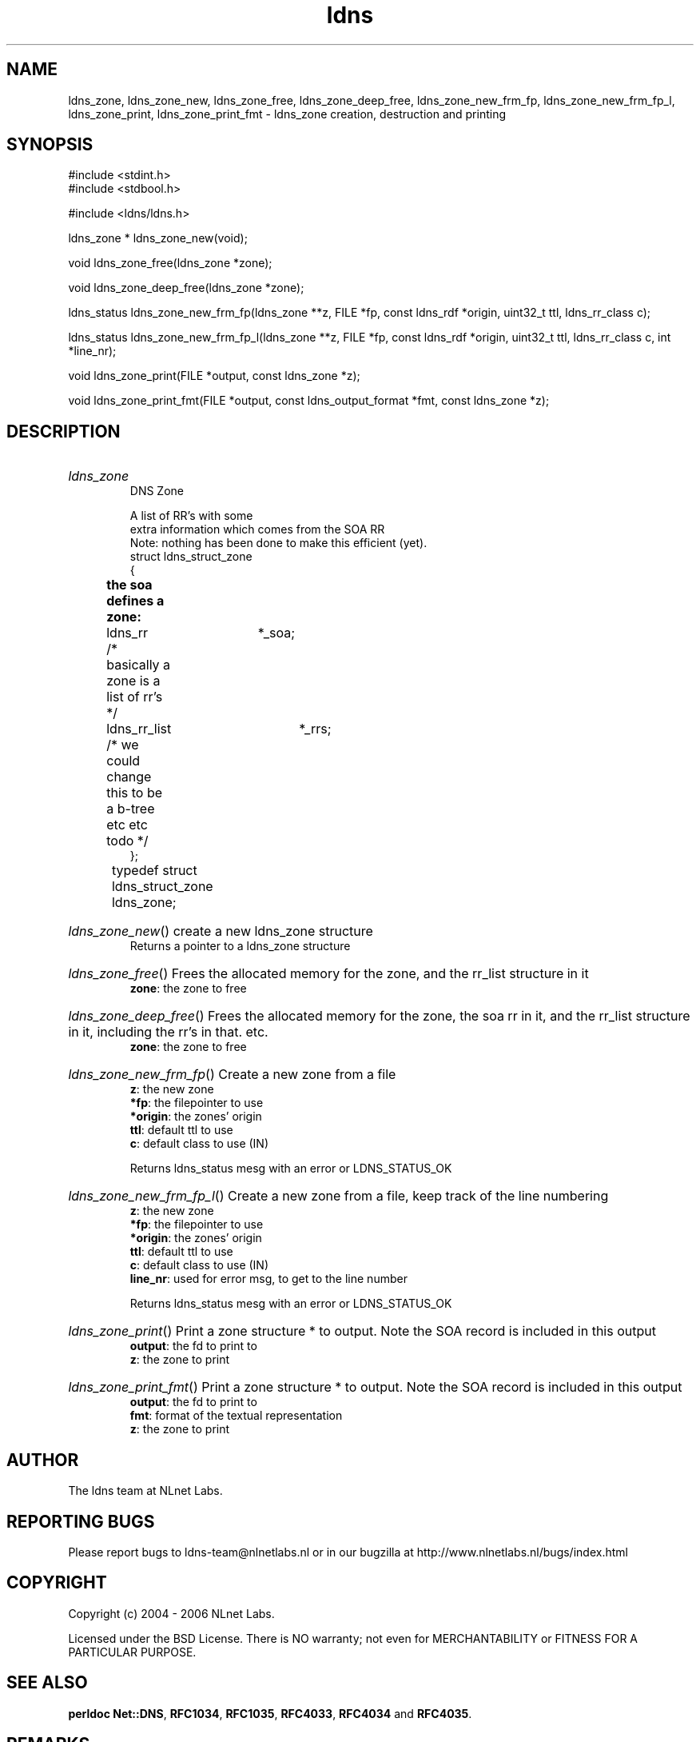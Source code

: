 .ad l
.TH ldns 3 "30 May 2006"
.SH NAME
ldns_zone, ldns_zone_new, ldns_zone_free, ldns_zone_deep_free, ldns_zone_new_frm_fp, ldns_zone_new_frm_fp_l, ldns_zone_print, ldns_zone_print_fmt \- ldns_zone creation, destruction and printing

.SH SYNOPSIS
#include <stdint.h>
.br
#include <stdbool.h>
.br
.PP
#include <ldns/ldns.h>
.PP
ldns_zone * ldns_zone_new(void);
.PP
void ldns_zone_free(ldns_zone *zone);
.PP
void ldns_zone_deep_free(ldns_zone *zone);
.PP
ldns_status ldns_zone_new_frm_fp(ldns_zone **z, FILE *fp, const ldns_rdf *origin, uint32_t ttl, ldns_rr_class c);
.PP
ldns_status ldns_zone_new_frm_fp_l(ldns_zone **z, FILE *fp, const ldns_rdf *origin, uint32_t ttl, ldns_rr_class c, int *line_nr);
.PP
void ldns_zone_print(FILE *output, const ldns_zone *z);
.PP
void ldns_zone_print_fmt(FILE *output, const ldns_output_format *fmt, const ldns_zone *z);
.PP

.SH DESCRIPTION
.HP
\fIldns_zone\fR
.br
DNS Zone
.br

.br
A list of RR's with some
.br
extra information which comes from the SOA RR
.br
Note: nothing has been done to make this efficient (yet).
.br
struct ldns_struct_zone
.br
{
.br
	\fBthe soa defines a zone:\fR
.br
	ldns_rr 	*_soa;
.br
	/* basically a zone is a list of rr's */
.br
	ldns_rr_list 	*_rrs;
.br
	/* we could change this to be a b-tree etc etc todo */
.br
};
.br
typedef struct ldns_struct_zone ldns_zone;	
.PP
.HP
\fIldns_zone_new\fR()
create a new ldns_zone structure
\.br
Returns a pointer to a ldns_zone structure
.PP
.HP
\fIldns_zone_free\fR()
Frees the allocated memory for the zone, and the rr_list structure in it
\.br
\fBzone\fR: the zone to free
.PP
.HP
\fIldns_zone_deep_free\fR()
Frees the allocated memory for the zone, the soa rr in it, 
and the rr_list structure in it, including the rr's in that. etc.
\.br
\fBzone\fR: the zone to free
.PP
.HP
\fIldns_zone_new_frm_fp\fR()
Create a new zone from a file
\.br
\fBz\fR: the new zone
\.br
\fB*fp\fR: the filepointer to use
\.br
\fB*origin\fR: the zones' origin
\.br
\fBttl\fR: default ttl to use
\.br
\fBc\fR: default class to use (\%IN)

\.br
Returns ldns_status mesg with an error or \%LDNS_STATUS_OK
.PP
.HP
\fIldns_zone_new_frm_fp_l\fR()
Create a new zone from a file, keep track of the line numbering
\.br
\fBz\fR: the new zone
\.br
\fB*fp\fR: the filepointer to use
\.br
\fB*origin\fR: the zones' origin
\.br
\fBttl\fR: default ttl to use
\.br
\fBc\fR: default class to use (\%IN)
\.br
\fBline_nr\fR: used for error msg, to get to the line number

\.br
Returns ldns_status mesg with an error or \%LDNS_STATUS_OK
.PP
.HP
\fIldns_zone_print\fR()
Print a zone structure * to output. Note the \%SOA record
is included in this output
\.br
\fBoutput\fR: the fd to print to
\.br
\fBz\fR: the zone to print
.PP
.HP
\fIldns_zone_print_fmt\fR()
Print a zone structure * to output. Note the \%SOA record
is included in this output
\.br
\fBoutput\fR: the fd to print to
\.br
\fBfmt\fR: format of the textual representation
\.br
\fBz\fR: the zone to print
.PP
.SH AUTHOR
The ldns team at NLnet Labs.

.SH REPORTING BUGS
Please report bugs to ldns-team@nlnetlabs.nl or in 
our bugzilla at
http://www.nlnetlabs.nl/bugs/index.html

.SH COPYRIGHT
Copyright (c) 2004 - 2006 NLnet Labs.
.PP
Licensed under the BSD License. There is NO warranty; not even for
MERCHANTABILITY or
FITNESS FOR A PARTICULAR PURPOSE.
.SH SEE ALSO
\fBperldoc Net::DNS\fR, \fBRFC1034\fR,
\fBRFC1035\fR, \fBRFC4033\fR, \fBRFC4034\fR and \fBRFC4035\fR.
.SH REMARKS
This manpage was automatically generated from the ldns source code.
